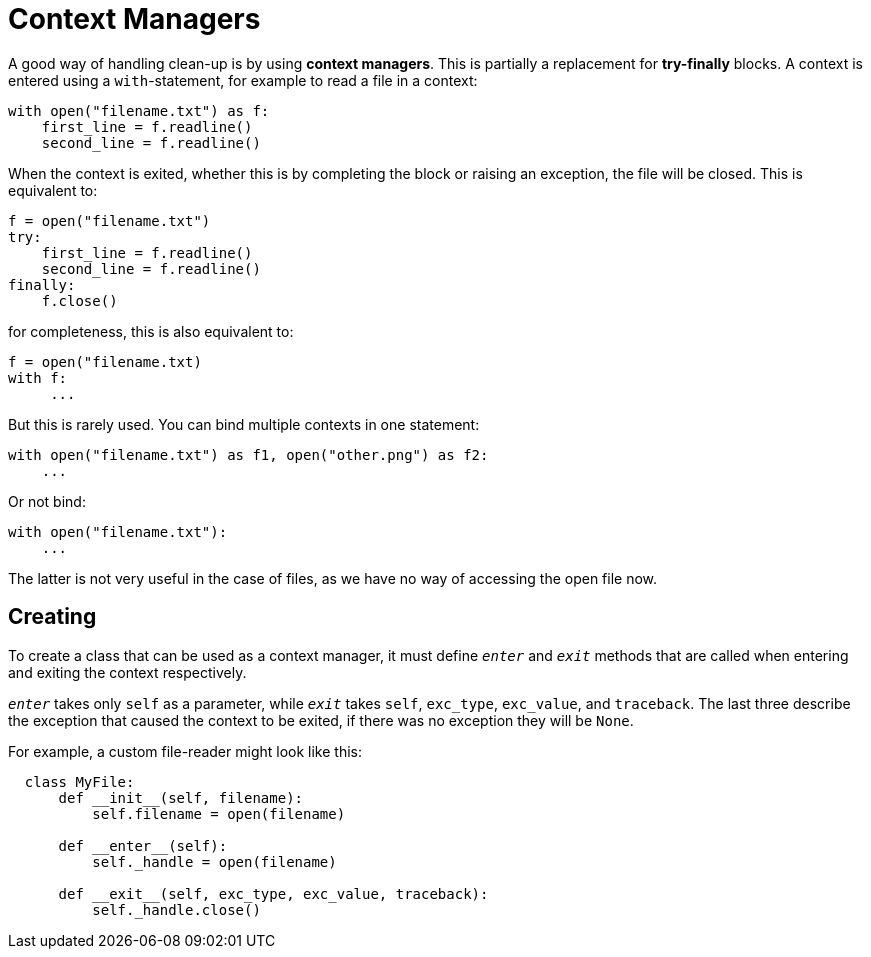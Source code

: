 = Context Managers

A good way of handling clean-up is by using *context managers*. This is
partially a replacement for *try-finally* blocks. A context is entered using a
`with`-statement, for example to read a file in a context:

[source,python]
----
with open("filename.txt") as f:
    first_line = f.readline()
    second_line = f.readline()
----

When the context is exited, whether this is by completing the block or raising
an exception, the file will be closed. This is equivalent to:

[source,python]
----
f = open("filename.txt")
try:
    first_line = f.readline()
    second_line = f.readline()
finally:
    f.close()
----

for completeness, this is also equivalent to:

[source,python]
----
f = open("filename.txt)
with f:
     ...
----

But this is rarely used. You can bind multiple contexts in one statement:

[source,python]
----
with open("filename.txt") as f1, open("other.png") as f2:
    ...
----

Or not bind:

[source,python]
----
with open("filename.txt"):
    ...
----

The latter is not very useful in the case of files, as we have no way of
accessing the open file now.

== Creating

To create a class that can be used as a context manager, it must define
`__enter__` and `__exit__` methods that are called when entering and exiting
the context respectively.

`__enter__` takes only `self` as a parameter, while `__exit__` takes
`self`, `exc_type`, `exc_value`, and `traceback`. The last three
describe the exception that caused the context to be exited, if there was no
exception they will be `None`.

For example, a custom file-reader might look like this:

[source,python]
----
  class MyFile:
      def __init__(self, filename):
          self.filename = open(filename)

      def __enter__(self):
          self._handle = open(filename)

      def __exit__(self, exc_type, exc_value, traceback):
          self._handle.close()
----
